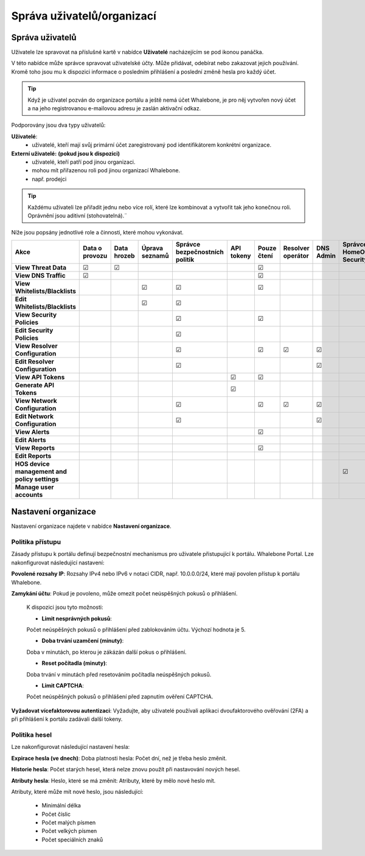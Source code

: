 .. _header-n18:

Správa uživatelů/organizací
============================

Správa uživatelů
---------------

Uživatele lze spravovat na příslušné kartě v nabídce **Uživatelé** nacházejícím se pod ikonou panáčka.

V této nabídce může správce spravovat uživatelské účty. Může přidávat, odebírat nebo zakazovat jejich používání. Kromě toho jsou mu k dispozici informace o posledním přihlášení a poslední změně hesla pro každý účet.

.. tip:: Když je uživatel pozván do organizace portálu a ještě nemá účet Whalebone, je pro něj vytvořen nový účet a na jeho registrovanou e-mailovou adresu je zaslán aktivační odkaz.

Podporovány jsou dva typy uživatelů:

**Uživatelé**: 
   * uživatelé, kteří mají svůj primární účet zaregistrovaný pod identifikátorem konkrétní organizace.

**Externí uživatelé:** **(pokud jsou k dispozici)** 
   * uživatelé, kteří patří pod jinou organizaci.
   * mohou mít přiřazenou roli pod jinou organizací Whalebone.
   * např. prodejci

.. tip:: Každému uživateli lze přiřadit jednu nebo více rolí, které lze kombinovat a vytvořit tak jeho konečnou roli. Oprávnění jsou aditivní (stohovatelná).¨


Níže jsou popsány jednotlivé role a činnosti, které mohou vykonávat.


.. csv-table:: 
   :align: left
   :header: "Akce", "Data o provozu", "Data hrozeb", "Úprava seznamů", "Správce bezpečnostních politik", "API tokeny", "Pouze čtení", "Resolver operátor", "DNS Admin", "Správce HomeOffice Security", "Správce uživatelů", "Administrátor"

   "**View Threat Data**", "☑", "☑", " ", " ", " ", "☑", " ", " ", " ", " ", "☑"
   "**View DNS Traffic**", "☑", " ", " ", " ", " ", "☑", " ", " ", " ", " ", "☑"
   "**View Whitelists/Blacklists**", " ", " ", "☑", "☑", " ", "☑", " ", " ", " ", " ", "☑"
   "**Edit Whitelists/Blacklists**", " ", " ", "☑", "☑", " ", " ", " ", " ", " ", " ", "☑"
   "**View Security Policies**", " ", " ", " ", "☑",  " ", "☑", " ", " ", " ", " ", "☑"
   "**Edit Security Policies**", " ", " ", " ", "☑", " ", " ", " ", " ", " ", " ", "☑"
   "**View Resolver Configuration**", " ", " ", " ", "☑", " ", "☑", "☑", "☑", " ", " ", "☑"
   "**Edit Resolver Configuration**", " ", " ", " ", "☑", " ", " ", " ", "☑", " ", " ", "☑"
   "**View API Tokens**", " ", " ", " ", " ", "☑", "☑", " ", " ", " ", " ", "☑"
   "**Generate API Tokens**", " ", " ", " ", " ", "☑", " ", " ", " ", " ", " ", "☑"
   "**View Network Configuration**", " ", " ", " ", "☑", " ", "☑", "☑", "☑", " ", " ", "☑"
   "**Edit Network Configuration**", " ", " ", " ", "☑", " ", " ", " ", "☑", " ", " ", "☑"
   "**View Alerts**", " ", " ", " ", " ", " ", "☑", " ", " ", " ", " ", "☑"
   "**Edit Alerts**", " ", " ", " ", " ", " ", " ", " ", " ", " ", " ", "☑"
   "**View Reports**", " ", " ", " ", " ", " ", "☑", " ", " ", " ", " ", "☑"
   "**Edit Reports**", " ", " ", " ", " ", " ", " ", " ", " ", " ", " ", "☑"
   "**HOS device management and policy settings**", " ", " ", " ", " ", " ", " ", " ", " ", "☑", " ", "☑"
   "**Manage user accounts**", " ", " ", " ", " ", " ", " ", " ", " ", " ", "☑", "☑"

.. _header-n748:

Nastavení organizace
---------------------

Nastavení organizace najdete v nabídce **Nastavení organizace**.


Politika přístupu
~~~~~~~~~~~~~~~~~~~~

Zásady přístupu k portálu definují bezpečnostní mechanismus pro uživatele přistupující k portálu.
Whalebone Portal. Lze nakonfigurovat následující nastavení:

**Povolené rozsahy IP**: 
Rozsahy IPv4 nebo IPv6 v notaci CIDR, např. 10.0.0.0/24, které mají povolen přístup k portálu Whalebone.

**Zamykání účtu**: 
Pokud je povoleno, může omezit počet neúspěšných pokusů o přihlášení.

   K dispozici jsou tyto možnosti:

   - **Limit nesprávných pokusů**: 
   Počet neúspěšných pokusů o přihlášení před zablokováním účtu. Výchozí hodnota je 5.

   - **Doba trvání uzamčení (minuty)**: 
   Doba v minutách, po kterou je zákázán další pokus o přihlášení.

   - **Reset počítadla (minuty)**:
   Doba trvání v minutách před resetováním počítadla neúspěšných pokusů.

   - **Limit CAPTCHA**:
   Počet neúspěšných pokusů o přihlášení před zapnutím ověření CAPTCHA.

**Vyžadovat vícefaktorovou autentizaci**:
Vyžadujte, aby uživatelé používali aplikaci dvoufaktorového ověřování (2FA) a při přihlášení k portálu zadávali další tokeny.


Politika hesel
~~~~~~~~~~~~~~~

Lze nakonfigurovat následující nastavení hesla:

**Expirace hesla (ve dnech)**:
Doba platnosti hesla: Počet dní, než je třeba heslo změnit.

**Historie hesla**:
Počet starých hesel, která nelze znovu použít při nastavování nových hesel.

**Atributy hesla**:
Heslo, které se má změnit: Atributy, které by mělo nové heslo mít.

Atributy, které může mít nové heslo, jsou následující:

   - Minimální délka

   - Počet číslic

   - Počet malých písmen

   - Počet velkých písmen

   - Počet speciálních znaků